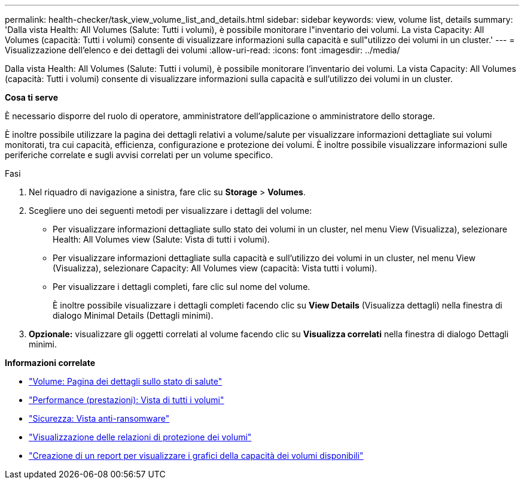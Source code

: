 ---
permalink: health-checker/task_view_volume_list_and_details.html 
sidebar: sidebar 
keywords: view, volume list, details 
summary: 'Dalla vista Health: All Volumes (Salute: Tutti i volumi), è possibile monitorare l"inventario dei volumi. La vista Capacity: All Volumes (capacità: Tutti i volumi) consente di visualizzare informazioni sulla capacità e sull"utilizzo dei volumi in un cluster.' 
---
= Visualizzazione dell'elenco e dei dettagli dei volumi
:allow-uri-read: 
:icons: font
:imagesdir: ../media/


[role="lead"]
Dalla vista Health: All Volumes (Salute: Tutti i volumi), è possibile monitorare l'inventario dei volumi. La vista Capacity: All Volumes (capacità: Tutti i volumi) consente di visualizzare informazioni sulla capacità e sull'utilizzo dei volumi in un cluster.

*Cosa ti serve*

È necessario disporre del ruolo di operatore, amministratore dell'applicazione o amministratore dello storage.

È inoltre possibile utilizzare la pagina dei dettagli relativi a volume/salute per visualizzare informazioni dettagliate sui volumi monitorati, tra cui capacità, efficienza, configurazione e protezione dei volumi. È inoltre possibile visualizzare informazioni sulle periferiche correlate e sugli avvisi correlati per un volume specifico.

.Fasi
. Nel riquadro di navigazione a sinistra, fare clic su *Storage* > *Volumes*.
. Scegliere uno dei seguenti metodi per visualizzare i dettagli del volume:
+
** Per visualizzare informazioni dettagliate sullo stato dei volumi in un cluster, nel menu View (Visualizza), selezionare Health: All Volumes view (Salute: Vista di tutti i volumi).
** Per visualizzare informazioni dettagliate sulla capacità e sull'utilizzo dei volumi in un cluster, nel menu View (Visualizza), selezionare Capacity: All Volumes view (capacità: Vista tutti i volumi).
** Per visualizzare i dettagli completi, fare clic sul nome del volume.
+
È inoltre possibile visualizzare i dettagli completi facendo clic su *View Details* (Visualizza dettagli) nella finestra di dialogo Minimal Details (Dettagli minimi).



. *Opzionale:* visualizzare gli oggetti correlati al volume facendo clic su *Visualizza correlati* nella finestra di dialogo Dettagli minimi.


*Informazioni correlate*

* link:../health-checker/reference_health_volume_details_page.html["Volume: Pagina dei dettagli sullo stato di salute"]
* link:../performance-checker/performance-view-all.html#performance-all-volumes-view["Performance (prestazioni): Vista di tutti i volumi"]
* link:../health-checker/task_view_antiransomware_status_of_all_volumes_storage_vms.html#view-security-details-of-all-volumes-with-anti-ransomware-detection["Sicurezza: Vista anti-ransomware"]
* link:../data-protection/task_view_volume_protection_relationships.html["Visualizzazione delle relazioni di protezione dei volumi"]
* link:../reporting/task_create_report_to_view_available_volume_capacity_charts.html["Creazione di un report per visualizzare i grafici della capacità dei volumi disponibili"]

